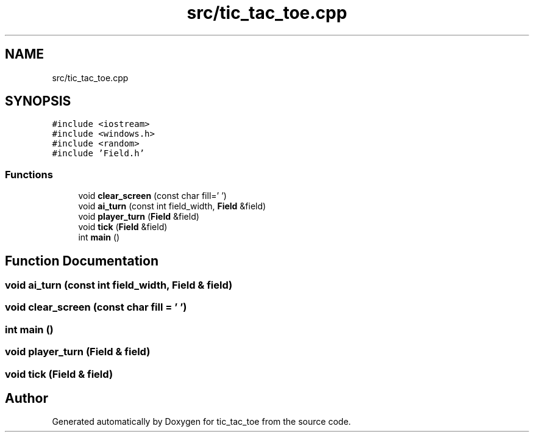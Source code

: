 .TH "src/tic_tac_toe.cpp" 3 "Version 0.0.1" "tic_tac_toe" \" -*- nroff -*-
.ad l
.nh
.SH NAME
src/tic_tac_toe.cpp
.SH SYNOPSIS
.br
.PP
\fC#include <iostream>\fP
.br
\fC#include <windows\&.h>\fP
.br
\fC#include <random>\fP
.br
\fC#include 'Field\&.h'\fP
.br

.SS "Functions"

.in +1c
.ti -1c
.RI "void \fBclear_screen\fP (const char fill=' ')"
.br
.ti -1c
.RI "void \fBai_turn\fP (const int field_width, \fBField\fP &field)"
.br
.ti -1c
.RI "void \fBplayer_turn\fP (\fBField\fP &field)"
.br
.ti -1c
.RI "void \fBtick\fP (\fBField\fP &field)"
.br
.ti -1c
.RI "int \fBmain\fP ()"
.br
.in -1c
.SH "Function Documentation"
.PP 
.SS "void ai_turn (const int field_width, \fBField\fP & field)"

.SS "void clear_screen (const char fill = \fC' '\fP)"

.SS "int main ()"

.SS "void player_turn (\fBField\fP & field)"

.SS "void tick (\fBField\fP & field)"

.SH "Author"
.PP 
Generated automatically by Doxygen for tic_tac_toe from the source code\&.

